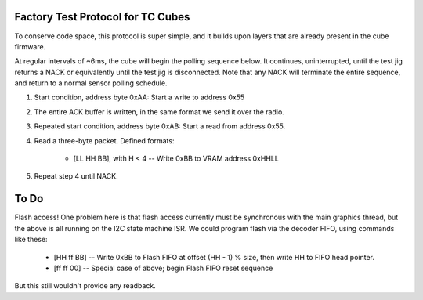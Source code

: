 Factory Test Protocol for TC Cubes
==================================

To conserve code space, this protocol is super simple, and it builds upon layers that are already present in the cube firmware.

At regular intervals of ~6ms, the cube will begin the polling sequence below.
It continues, uninterrupted, until the test jig returns a NACK or equivalently  until the test jig is disconnected. Note that any NACK will terminate the entire sequence, and return to a normal sensor polling schedule.

1. Start condition, address byte 0xAA: Start a write to address 0x55

2. The entire ACK buffer is written, in the same format we send it over the radio.

3. Repeated start condition, address byte 0xAB: Start a read from address 0x55.

4. Read a three-byte packet. Defined formats:

    * [LL HH BB], with H < 4 -- Write 0xBB to VRAM address 0xHHLL

5. Repeat step 4 until NACK.

To Do
=====

Flash access! One problem here is that flash access currently must be
synchronous with the main graphics thread, but the above is all running
on the I2C state machine ISR. We could program flash via the decoder FIFO,
using commands like these:

    * [HH ff BB] -- Write 0xBB to Flash FIFO at offset (HH - 1) % size, then write HH to FIFO head pointer.
    * [ff ff 00] -- Special case of above; begin Flash FIFO reset sequence

But this still wouldn't provide any readback.

